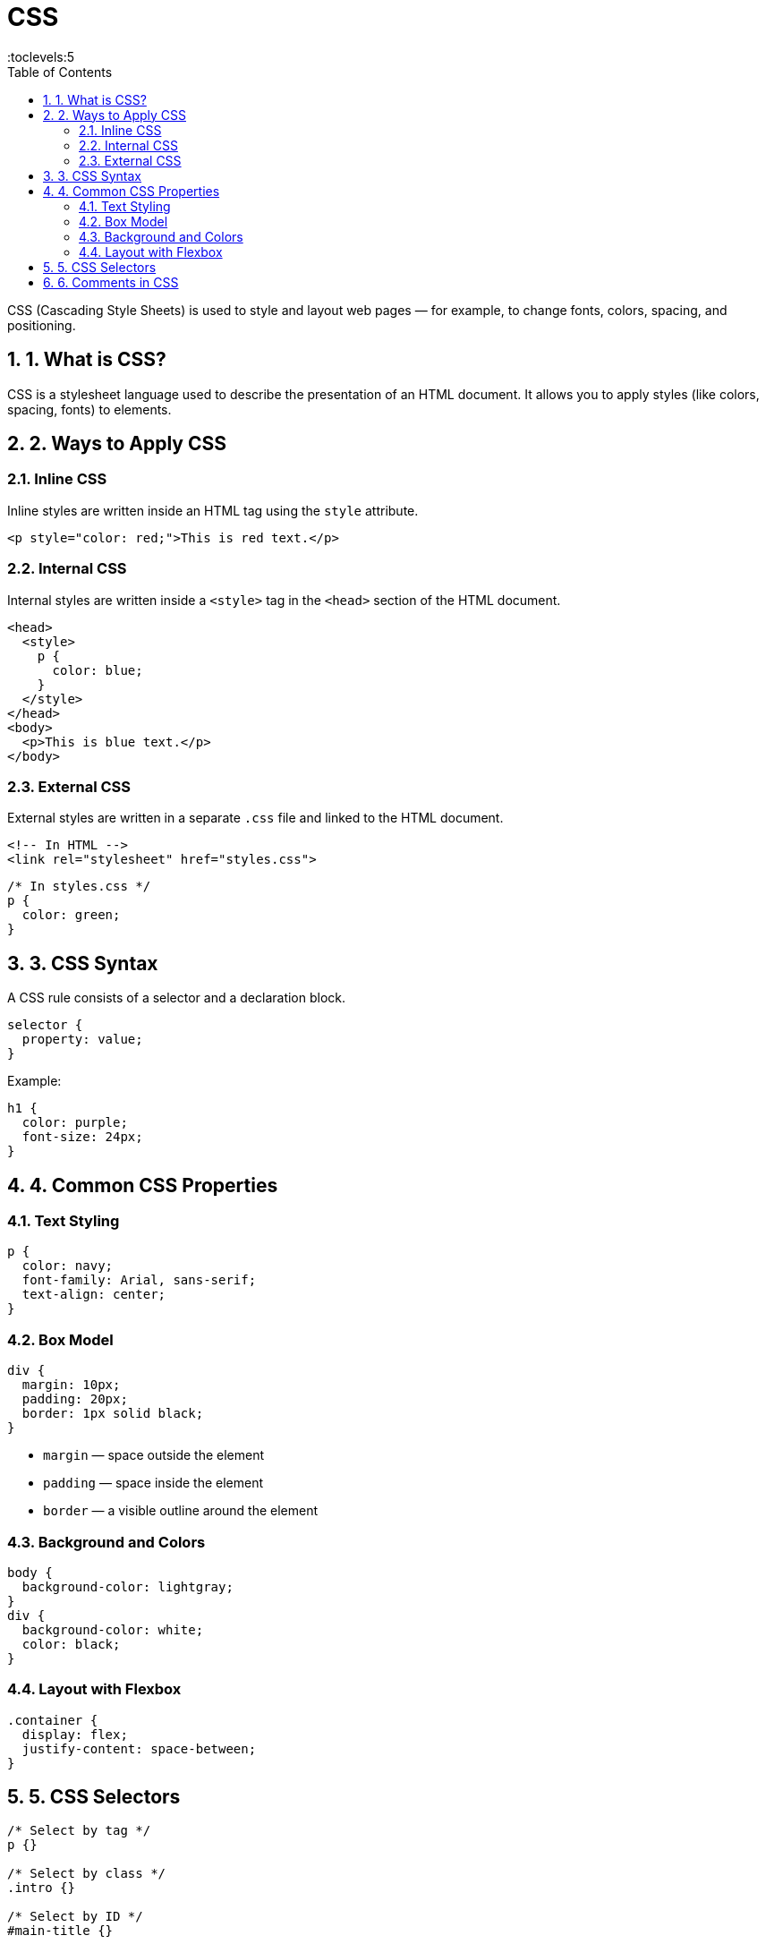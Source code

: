 = CSS
:toc: right
:toclevels:5
:sectnums:


CSS (Cascading Style Sheets) is used to style and layout web pages — for example, to change fonts, colors, spacing, and positioning.

== 1. What is CSS?

CSS is a stylesheet language used to describe the presentation of an HTML document. It allows you to apply styles (like colors, spacing, fonts) to elements.

== 2. Ways to Apply CSS

=== Inline CSS

Inline styles are written inside an HTML tag using the `style` attribute.

[source, html]
----
<p style="color: red;">This is red text.</p>
----

=== Internal CSS

Internal styles are written inside a `<style>` tag in the `<head>` section of the HTML document.

[source, html]
----
<head>
  <style>
    p {
      color: blue;
    }
  </style>
</head>
<body>
  <p>This is blue text.</p>
</body>
----

=== External CSS

External styles are written in a separate `.css` file and linked to the HTML document.

[source, html]
----
<!-- In HTML -->
<link rel="stylesheet" href="styles.css">
----

[source, css]
----
/* In styles.css */
p {
  color: green;
}
----

== 3. CSS Syntax

A CSS rule consists of a selector and a declaration block.

[source, css]
----
selector {
  property: value;
}
----

Example:

[source, css]
----
h1 {
  color: purple;
  font-size: 24px;
}
----

== 4. Common CSS Properties

=== Text Styling

[source, css]
----
p {
  color: navy;
  font-family: Arial, sans-serif;
  text-align: center;
}
----

=== Box Model

[source, css]
----
div {
  margin: 10px;
  padding: 20px;
  border: 1px solid black;
}
----

* `margin` — space outside the element
* `padding` — space inside the element
* `border` — a visible outline around the element

=== Background and Colors

[source, css]
----
body {
  background-color: lightgray;
}
div {
  background-color: white;
  color: black;
}
----

=== Layout with Flexbox

[source, css]
----
.container {
  display: flex;
  justify-content: space-between;
}
----

== 5. CSS Selectors

[source, css]
----
/* Select by tag */
p {}

/* Select by class */
.intro {}

/* Select by ID */
#main-title {}
----

== 6. Comments in CSS

Use `/* */` for comments.

[source, css]
----
/* This is a CSS comment */
----

